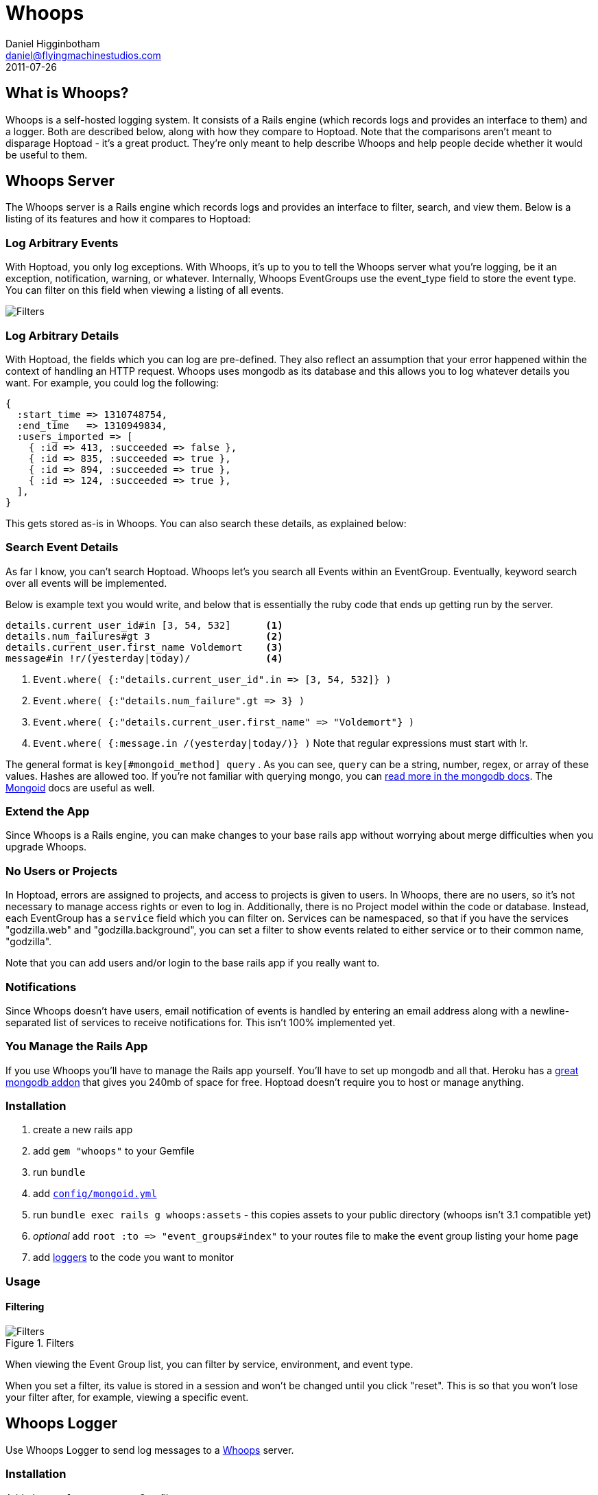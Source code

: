 Whoops
======
Daniel Higginbotham <daniel@flyingmachinestudios.com>
2011-07-26

== What is Whoops?

Whoops is a self-hosted logging system. It consists of a Rails engine (which records logs and provides an interface to them) and a logger. Both are described below, along with how they compare to Hoptoad. Note that the comparisons aren't meant to disparage Hoptoad - it's a great product. They're only meant to help describe Whoops and help people decide whether it would be useful to them.

== Whoops Server

The Whoops server is a Rails engine which records logs and provides an interface to filter, search, and view them. Below is a listing of its features and how it compares to Hoptoad:

=== Log Arbitrary Events

With Hoptoad, you only log exceptions. With Whoops, it's up to you to tell the Whoops server what you're logging, be it an exception, notification, warning, or whatever. Internally, Whoops EventGroups use the event_type field to store the event type. You can filter on this field when viewing a listing of all events.

image::https://github.com/flyingmachine/whoops/raw/master/doc/images/dash-filters.png[Filters]

=== Log Arbitrary Details

With Hoptoad, the fields which you can log are pre-defined. They also reflect an assumption that your error happened within the context of handling an HTTP request. Whoops uses mongodb as its database and this allows you to log whatever details you want. For example, you could log the following:

[source,ruby]
----
{
  :start_time => 1310748754,
  :end_time   => 1310949834,
  :users_imported => [
    { :id => 413, :succeeded => false },
    { :id => 835, :succeeded => true },
    { :id => 894, :succeeded => true },
    { :id => 124, :succeeded => true },
  ],
}
----

This gets stored as-is in Whoops. You can also search these details, as explained below:

=== Search Event Details

As far I know, you can't search Hoptoad. Whoops let's you search all Events within an EventGroup. Eventually, keyword search over all events will be implemented.

Below is example text you would write, and below that is essentially the ruby code that ends up getting run by the server.

----
details.current_user_id#in [3, 54, 532]      <1>
details.num_failures#gt 3                    <2>
details.current_user.first_name Voldemort    <3>
message#in !r/(yesterday|today)/             <4>
----

<1> `Event.where( {:"details.current_user_id".in => [3, 54, 532]} )`
<2> `Event.where( {:"details.num_failure".gt => 3} )`
<3> `Event.where( {:"details.current_user.first_name" => "Voldemort"} )`
<4> `Event.where( {:message.in /(yesterday|today/)} )` Note that regular expressions must start with !r.
  
The general format is +key[#mongoid_method] query+ . As you can see, +query+ can be a string, number, regex, or array of these values. Hashes are allowed too. If you're not familiar with querying mongo, you can http://www.mongodb.org/display/DOCS/Querying[read more in the mongodb docs]. The http://mongoid.org/docs/querying/criteria.html#where[Mongoid] docs are useful as well.

=== Extend the App

Since Whoops is a Rails engine, you can make changes to your base rails app without worrying about merge difficulties when you upgrade Whoops.

=== No Users or Projects

In Hoptoad, errors are assigned to projects, and access to projects is given to users. In Whoops, there are no users, so it's not necessary to manage access rights or even to log in. Additionally, there is no Project model within the code or database. Instead, each EventGroup has a +service+ field which you can filter on. Services can be namespaced, so that if you have the services "godzilla.web" and "godzilla.background", you can set a filter to show events related to either service or to their common name, "godzilla".

Note that you can add users and/or login to the base rails app if you really want to. 

=== Notifications

Since Whoops doesn't have users, email notification of events is handled by entering an email address along with a newline-separated list of services to receive notifications for. This isn't 100% implemented yet.

=== You Manage the Rails App

If you use Whoops you'll have to manage the Rails app yourself. You'll have to set up mongodb and all that. Heroku has a http://addons.heroku.com/mongolab[great mongodb addon] that gives you 240mb of space for free. Hoptoad doesn't require you to host or manage anything.

=== Installation

. create a new rails app
. add +gem "whoops"+ to your Gemfile
. run +bundle+
. add http://mongoid.org/docs/installation/configuration.html[+config/mongoid.yml+]
. run +bundle exec rails g whoops:assets+ - this copies assets to your public directory (whoops isn't 3.1 compatible yet)
. _optional_ add `root :to => "event_groups#index"` to your routes file to make the event group listing your home page
. add https://github.com/flyingmachine/whoops_logger[loggers] to the code you want to monitor

=== Usage

==== Filtering

.Filters
image::https://github.com/flyingmachine/whoops/raw/master/doc/images/dash-filters.png[Filters]

When viewing the Event Group list, you can filter by service, environment, and event type.

When you set a filter, its value is stored in a session and won't be changed until you click "reset". This is so that you won't lose your filter after, for example, viewing a specific event.

== Whoops Logger

Use Whoops Logger to send log messages to a https://github.com/flyingmachine/whoops[Whoops] server.

=== Installation

Add +whoops_logger+ to your Gemfile

Add +WhoopsLogger.config.set(config_path)+ to your project, where +config_path+ is a path to a YAML file. The YAML file takes the following options:

----
:host
:http_open_timeout
:http_read_timeout,
:port
:protocol
:proxy_host,
:proxy_pass
:proxy_port
:proxy_user
:secure
----

You can also use pass a Hash to +WhoopsLogger.config.set+ instead of a path to a YAML file.

=== Usage

Whoops Logger sends Messages to Whoops. Messages are created with Strategies. Below is the basic strategy found in `lib/whoops_logger/basic.rb`:

[source,ruby]
----
strategy = WhoopsLogger::Strategy.new("default::basic")

strategy.add_message_builder(:use_basic_hash) do |message, raw_data|
  message.event_type             = raw_data[:event_type]
  message.service                = raw_data[:service]
  message.environment            = raw_data[:environment]
  message.message                = raw_data[:message]
  message.event_group_identifier = raw_data[:event_group_identifier]
  message.event_time             = raw_data[:event_time] if raw_data[:event_time]
  message.details                = raw_data[:details]
end
----

To use this strategy, you would call

[source,ruby]
----
WhoopsLogger.log("default::basic", {
  :event_type             => "your_event_type",
  :service                => "your_service_name",
  :environment            => "development",
  :message                => "String to Show in Whoops Event List",
  :event_group_identifier => "String used to assign related events to a group",
  :event_time             => "Defaults to now",
  :details                => "A string, hash, or array of arbitrary data"
})
----

You can create as many strategies as you need. For example, in a Rails app, you could use a strategy for logging exceptions which occur during a controller action (in fact https://github.com/flyingmachine/whoops_rails_logger[there's a gem for that]). You could use a separate strategy for logging exceptions which occur during a background job. With controller actions, you care about params, sessions, and that data. That data isn't even present in background jobs, so it makes sense to use different strategies.

==== Message Builders

Each strategy consists of one or more message builders. The message builders are called in the order in which they are defined.

Internally, each Strategy stores its message builders in the array +message_builders+, and it's possible to modify that array directly if you want. For example, you might want to modify a Strategy provided by a library.

The method +add_message_builder+ is provided for convenience. Below is an example of +add_message_builder+ taken from the https://github.com/flyingmachine/whoops_rails_logger[Whoops Rails Logger]:

[source,ruby]
----
strategy.add_message_builder(:basic_details) do |message, raw_data|
  message.service     = self.service
  message.environment = self.environment
  message.event_type  = "exception"
  message.message     = raw_data[:exception].message
  message.event_time  = Time.now
end

strategy.add_message_builder(:details) do |message, raw_data|
  exception = raw_data[:exception]
  rack_env  = raw_data[:rack_env]
  
  details = {}
  details[:backtrace] = exception.backtrace.collect{ |line|
    line.sub(/^#{ENV['GEM_HOME']}/, '$GEM_HOME').sub(/^#{Rails.root}/, '$Rails.root')
  }

  details[:http_host]      = rack_env["HTTP_HOST"]        
  details[:params]         = rack_env["action_dispatch.request.parameters"]
  details[:query_string]   = rack_env["QUERY_STRING"]
  details[:remote_addr]    = rack_env["REMOTE_ADDR"]
  details[:request_method] = rack_env["REQUEST_METHOD"]
  details[:server_name]    = rack_env["SERVER_NAME"]
  details[:session]        = rack_env["rack.session"]
  details[:env]            = ENV
  message.details          = details
end

strategy.add_message_builder(:create_event_group_identifier) do |message, raw_data|
  identifier = "#{raw_data[:controller]}##{raw_data[:action]}"
  identifier << raw_data[:exception].backtrace.collect{|l| l.sub(Rails.root, "")}.join("\n")
  message.event_group_identifier = Digest::MD5.hexdigest(identifier)
end
----

There's a bit more about message builders in the WhoopsLogger::Strategy documentation.

==== Ignore Criteria

Sometimes you want to ignore a message instead of sending it off to whoops. For example, you might not want to log "Record Not Found" exceptions in Rails. If any of the ignore criteria evaluate to true, then the message is ignored. Below is an example:

[source,ruby]
----
strategy.add_ignore_criteria(:ignore_record_not_found) do |message|
  message.message == "Record Not Found"
end

strategy.add_ignore_criteria(:ignore_dev_environment) do |message|
 message.environment == "development"
end
----

== Git Repos

* https://github.com/flyingmachine/whoops
* https://github.com/flyingmachine/whoops_logger
* https://github.com/flyingmachine/whoops_rails_logger

== Demos

* http://whoops-example.heroku.com[Example of the Whoops Rails engine]
* http://whoops-rails-notifier-example.heroku.com/[Example site which sends logs to whoops]

== Alternatives

* http://airbrakeapp.com/pages/home[Airbrake (the app formerly known as Hoptoad)]
* https://papertrailapp.com/[papertrail]
